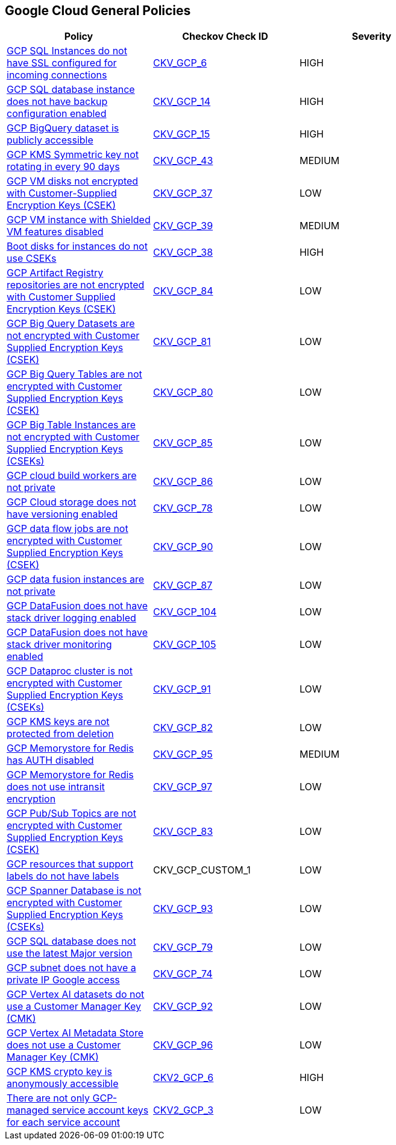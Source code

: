 == Google Cloud General Policies

[width=85%]
[cols="1,1,1"]
|===
|Policy|Checkov Check ID| Severity

|xref:bc-gcp-general-1.adoc[GCP SQL Instances do not have SSL configured for incoming connections]
| https://github.com/bridgecrewio/checkov/tree/master/checkov/terraform/checks/resource/gcp/GoogleCloudSqlDatabaseRequireSsl.py[CKV_GCP_6]
|HIGH


|xref:bc-gcp-general-2.adoc[GCP SQL database instance does not have backup configuration enabled]
| https://github.com/bridgecrewio/checkov/tree/master/checkov/terraform/checks/resource/gcp/GoogleCloudSqlBackupConfiguration.py[CKV_GCP_14]
|HIGH


|xref:bc-gcp-general-3.adoc[GCP BigQuery dataset is publicly accessible]
| https://github.com/bridgecrewio/checkov/tree/master/checkov/terraform/checks/resource/gcp/GoogleBigQueryDatasetPublicACL.py[CKV_GCP_15]
|HIGH


|xref:bc-gcp-general-4.adoc[GCP KMS Symmetric key not rotating in every 90 days]
| https://github.com/bridgecrewio/checkov/tree/master/checkov/terraform/checks/resource/gcp/GoogleKMSRotationPeriod.py[CKV_GCP_43]
|MEDIUM


|xref:bc-gcp-general-x.adoc[GCP VM disks not encrypted with Customer-Supplied Encryption Keys (CSEK)]
| https://github.com/bridgecrewio/checkov/tree/master/checkov/terraform/checks/resource/gcp/GoogleComputeDiskEncryption.py[CKV_GCP_37]
|LOW


|xref:bc-gcp-general-y.adoc[GCP VM instance with Shielded VM features disabled]
| https://github.com/bridgecrewio/checkov/tree/master/checkov/terraform/checks/resource/gcp/GoogleComputeShieldedVM.py[CKV_GCP_39]
|MEDIUM


|xref:encrypt-boot-disks-for-instances-with-cseks.adoc[Boot disks for instances do not use CSEKs]
| https://github.com/bridgecrewio/checkov/tree/master/checkov/terraform/checks/resource/gcp/GoogleComputeBootDiskEncryption.py[CKV_GCP_38]
|HIGH


|xref:ensure-gcp-artifact-registry-repositories-are-encrypted-with-customer-supplied-encryption-keys-csek.adoc[GCP Artifact Registry repositories are not encrypted with Customer Supplied Encryption Keys (CSEK)]
| https://github.com/bridgecrewio/checkov/tree/master/checkov/terraform/checks/resource/gcp/ArtifactRegsitryEncryptedWithCMK.py[CKV_GCP_84]
|LOW


|xref:ensure-gcp-big-query-tables-are-encrypted-with-customer-supplied-encryption-keys-csek-1.adoc[GCP Big Query Datasets are not encrypted with Customer Supplied Encryption Keys (CSEK)]
| https://github.com/bridgecrewio/checkov/tree/master/checkov/terraform/checks/resource/gcp/BigQueryDatasetEncryptedWithCMK.py[CKV_GCP_81]
|LOW


|xref:ensure-gcp-big-query-tables-are-encrypted-with-customer-supplied-encryption-keys-csek.adoc[GCP Big Query Tables are not encrypted with Customer Supplied Encryption Keys (CSEK)]
| https://github.com/bridgecrewio/checkov/tree/master/checkov/terraform/checks/resource/gcp/BigQueryTableEncryptedWithCMK.py[CKV_GCP_80]
|LOW


|xref:ensure-gcp-big-table-instances-are-encrypted-with-customer-supplied-encryption-keys-cseks.adoc[GCP Big Table Instances are not encrypted with Customer Supplied Encryption Keys (CSEKs)]
| https://github.com/bridgecrewio/checkov/tree/master/checkov/terraform/checks/resource/gcp/BigTableInstanceEncryptedWithCMK.py[CKV_GCP_85]
|LOW


|xref:ensure-gcp-cloud-build-workers-are-private.adoc[GCP cloud build workers are not private]
| https://github.com/bridgecrewio/checkov/tree/master/checkov/terraform/checks/resource/gcp/CloudBuildWorkersArePrivate.py[CKV_GCP_86]
|LOW


|xref:ensure-gcp-cloud-storage-has-versioning-enabled.adoc[GCP Cloud storage does not have versioning enabled]
| https://github.com/bridgecrewio/checkov/tree/master/checkov/terraform/checks/resource/gcp/CloudStorageVersioningEnabled.py[CKV_GCP_78]
|LOW


|xref:ensure-gcp-data-flow-jobs-are-encrypted-with-customer-supplied-encryption-keys-csek.adoc[GCP data flow jobs are not encrypted with Customer Supplied Encryption Keys (CSEK)]
| https://github.com/bridgecrewio/checkov/tree/master/checkov/terraform/checks/resource/gcp/DataflowJobEncryptedWithCMK.py[CKV_GCP_90]
|LOW


|xref:ensure-gcp-data-fusion-instances-are-private.adoc[GCP data fusion instances are not private]
| https://github.com/bridgecrewio/checkov/tree/master/checkov/terraform/checks/resource/gcp/DataFusionPrivateInstance.py[CKV_GCP_87]
|LOW


|xref:ensure-gcp-datafusion-has-stack-driver-logging-enabled.adoc[GCP DataFusion does not have stack driver logging enabled]
| https://github.com/bridgecrewio/checkov/tree/master/checkov/terraform/checks/resource/gcp/DataFusionStackdriverLogs.py[CKV_GCP_104]
|LOW


|xref:ensure-gcp-datafusion-has-stack-driver-monitoring-enabled.adoc[GCP DataFusion does not have stack driver monitoring enabled]
| https://github.com/bridgecrewio/checkov/tree/master/checkov/terraform/checks/resource/gcp/DataFusionStackdriverMonitoring.py[CKV_GCP_105]
|LOW


|xref:ensure-gcp-dataproc-cluster-is-encrypted-with-customer-supplied-encryption-keys-cseks.adoc[GCP Dataproc cluster is not encrypted with Customer Supplied Encryption Keys (CSEKs)]
| https://github.com/bridgecrewio/checkov/tree/master/checkov/terraform/checks/resource/gcp/DataprocClusterEncryptedWithCMK.py[CKV_GCP_91]
|LOW


|xref:ensure-gcp-kms-keys-are-protected-from-deletion.adoc[GCP KMS keys are not protected from deletion]
| https://github.com/bridgecrewio/checkov/tree/master/checkov/terraform/checks/resource/gcp/GoogleKMSPreventDestroy.py[CKV_GCP_82]
|LOW


|xref:ensure-gcp-memorystore-for-redis-is-auth-enabled.adoc[GCP Memorystore for Redis has AUTH disabled]
| https://github.com/bridgecrewio/checkov/tree/master/checkov/terraform/checks/resource/gcp/MemorystoreForRedisAuthEnabled.py[CKV_GCP_95]
|MEDIUM


|xref:ensure-gcp-memorystore-for-redis-uses-intransit-encryption.adoc[GCP Memorystore for Redis does not use intransit encryption]
| https://github.com/bridgecrewio/checkov/tree/master/checkov/terraform/checks/resource/gcp/MemorystoreForRedisInTransitEncryption.py[CKV_GCP_97]
|LOW


|xref:ensure-gcp-pubsub-topics-are-encrypted-with-customer-supplied-encryption-keys-csek.adoc[GCP Pub/Sub Topics are not encrypted with Customer Supplied Encryption Keys (CSEK)]
| https://github.com/bridgecrewio/checkov/tree/master/checkov/terraform/checks/resource/gcp/CloudPubSubEncryptedWithCMK.py[CKV_GCP_83]
|LOW


|xref:ensure-gcp-resources-that-suppot-labels-have-labels.adoc[GCP resources that support labels do not have labels]
|CKV_GCP_CUSTOM_1
|LOW


|xref:ensure-gcp-spanner-database-is-encrypted-with-customer-supplied-encryption-keys-cseks.adoc[GCP Spanner Database is not encrypted with Customer Supplied Encryption Keys (CSEKs)]
| https://github.com/bridgecrewio/checkov/tree/master/checkov/terraform/checks/resource/gcp/SpannerDatabaseEncryptedWithCMK.py[CKV_GCP_93]
|LOW


|xref:ensure-gcp-sql-database-uses-the-latest-major-version.adoc[GCP SQL database does not use the latest Major version]
| https://github.com/bridgecrewio/checkov/tree/master/checkov/terraform/checks/resource/gcp/CloudSqlMajorVersion.py[CKV_GCP_79]
|LOW


|xref:ensure-gcp-subnet-has-a-private-ip-google-access.adoc[GCP subnet does not have a private IP Google access]
| https://github.com/bridgecrewio/checkov/tree/master/checkov/terraform/checks/resource/gcp/GoogleSubnetworkPrivateGoogleEnabled.py[CKV_GCP_74]
|LOW


|xref:ensure-gcp-vertex-ai-datasets-use-a-customer-manager-key-cmk.adoc[GCP Vertex AI datasets do not use a Customer Manager Key (CMK)]
| https://github.com/bridgecrewio/checkov/tree/master/checkov/terraform/checks/resource/gcp/VertexAIDatasetEncryptedWithCMK.py[CKV_GCP_92]
|LOW


|xref:ensure-gcp-vertex-ai-metadata-store-uses-a-customer-manager-key-cmk.adoc[GCP Vertex AI Metadata Store does not use a Customer Manager Key (CMK)]
| https://github.com/bridgecrewio/checkov/tree/master/checkov/terraform/checks/resource/gcp/VertexAIMetadataStoreEncryptedWithCMK.py[CKV_GCP_96]
|LOW


|xref:ensure-that-cloud-kms-cryptokeys-are-not-anonymously-or-publicly-accessible.adoc[GCP KMS crypto key is anonymously accessible]
| https://github.com/bridgecrewio/checkov/blob/main/checkov/terraform/checks/graph_checks/gcp/GCPKMSCryptoKeysAreNotPubliclyAccessible.yaml[CKV2_GCP_6]
|HIGH


|xref:ensure-that-there-are-only-gcp-managed-service-account-keys-for-each-service-account.adoc[There are not only GCP-managed service account keys for each service account]
| https://github.com/bridgecrewio/checkov/blob/main/checkov/terraform/checks/graph_checks/gcp/ServiceAccountHasGCPmanagedKey.yaml[CKV2_GCP_3]
|LOW


|===

